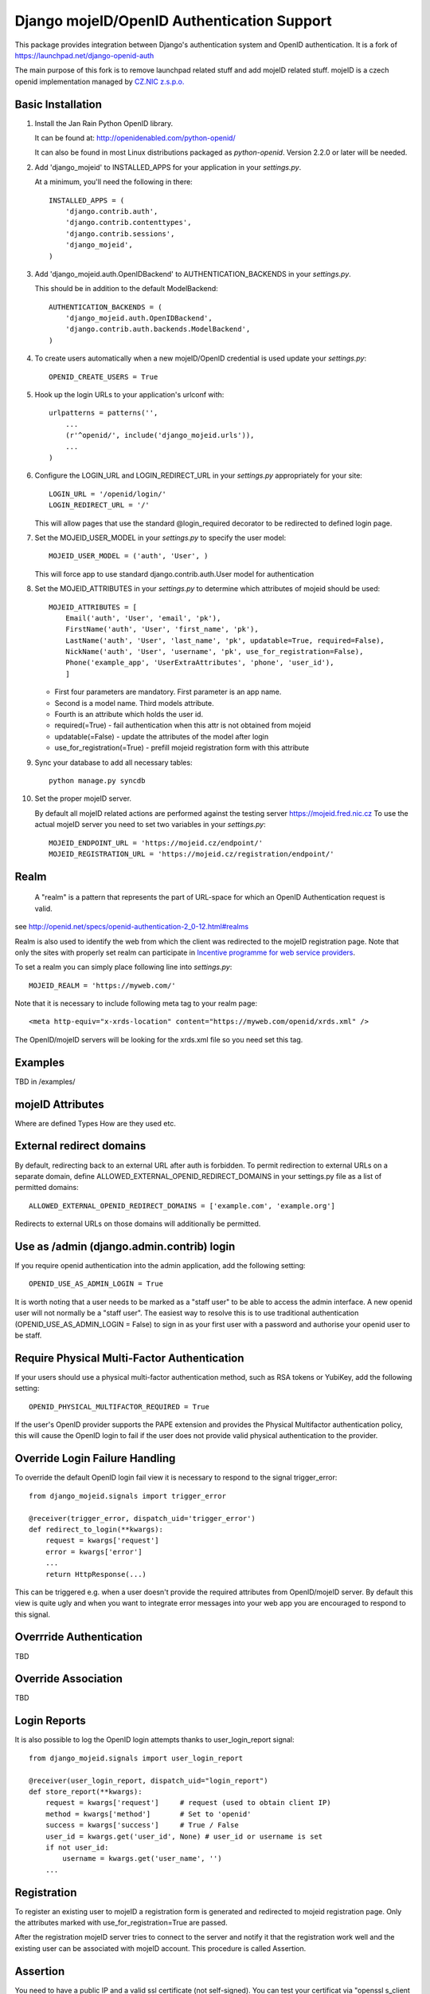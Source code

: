 Django mojeID/OpenID Authentication Support
===========================================

This package provides integration between Django's authentication system and OpenID authentication.
It is a fork of https://launchpad.net/django-openid-auth

The main purpose of this fork is to remove launchpad related stuff and add mojeID related stuff.
mojeID is a czech openid implementation managed by `CZ.NIC z.s.p.o. <http://www.nic.cz/>`_

Basic Installation
------------------

1) Install the Jan Rain Python OpenID library. 

   It can be found at: http://openidenabled.com/python-openid/

   It can also be found in most Linux distributions packaged as *python-openid*.
   Version 2.2.0 or later will be needed.

#) Add 'django_mojeid' to INSTALLED_APPS for your application in your *settings.py*.

   At a minimum, you'll need the following in there::

        INSTALLED_APPS = (
            'django.contrib.auth',
            'django.contrib.contenttypes',
            'django.contrib.sessions',
            'django_mojeid',
        )

#) Add 'django_mojeid.auth.OpenIDBackend' to AUTHENTICATION_BACKENDS in your *settings.py*.

   This should be in addition to the default ModelBackend::

        AUTHENTICATION_BACKENDS = (
            'django_mojeid.auth.OpenIDBackend',
            'django.contrib.auth.backends.ModelBackend',
        )

#) To create users automatically when a new mojeID/OpenID credential is used update your *settings.py*::

        OPENID_CREATE_USERS = True

#) Hook up the login URLs to your application's urlconf with:: 

        urlpatterns = patterns('',
            ...
            (r'^openid/', include('django_mojeid.urls')),
            ...
        )

#) Configure the LOGIN_URL and LOGIN_REDIRECT_URL in your *settings.py* appropriately for your site::

        LOGIN_URL = '/openid/login/'
        LOGIN_REDIRECT_URL = '/'

   This will allow pages that use the standard @login_required
   decorator to be redirected to defined login page.

#) Set the MOJEID_USER_MODEL in your *settings.py* to specify the user model::

        MOJEID_USER_MODEL = ('auth', 'User', )


   This will force app to use standard django.contrib.auth.User model for authentication

#) Set the MOJEID_ATTRIBUTES in your *settings.py* to determine which attributes of mojeid should be used::

        MOJEID_ATTRIBUTES = [
            Email('auth', 'User', 'email', 'pk'),
            FirstName('auth', 'User', 'first_name', 'pk'),
            LastName('auth', 'User', 'last_name', 'pk', updatable=True, required=False),
            NickName('auth', 'User', 'username', 'pk', use_for_registration=False),
            Phone('example_app', 'UserExtraAttributes', 'phone', 'user_id'),
            ]

   - First four parameters are mandatory. First parameter is an app name.
   - Second is a model name. Third models attribute.
   - Fourth is an attribute which holds the user id.
   - required(=True) - fail authentication when this attr is not obtained from mojeid
   - updatable(=False) - update the attributes of the model after login
   - use_for_registration(=True) - prefill mojeid registration form with this attribute

#) Sync your database to add all necessary tables::

    python manage.py syncdb

#) Set the proper mojeID server.

   By default all mojeID related actions are performed against the testing server https://mojeid.fred.nic.cz
   To use the actual mojeID server you need to set two variables in your *settings.py*::

        MOJEID_ENDPOINT_URL = 'https://mojeid.cz/endpoint/'
        MOJEID_REGISTRATION_URL = 'https://mojeid.cz/registration/endpoint/'

Realm
-----

    A "realm" is a pattern that represents the part of URL-space for which an OpenID Authentication request is valid.

see http://openid.net/specs/openid-authentication-2_0-12.html#realms

Realm is also used to identify the web from which the client was redirected to the mojeID registration page.
Note that only the sites with properly set realm can participate in `Incentive programme for web service providers <http://www.mojeid.cz/page/877/motivacni-program-pro-poskytovatele-sluzeb/>`_.

To set a realm you can simply place following line into *settings.py*::

    MOJEID_REALM = 'https://myweb.com/'

Note that it is necessary to include following meta tag to your realm page::

    <meta http-equiv="x-xrds-location" content="https://myweb.com/openid/xrds.xml" />

The OpenID/mojeID servers will be looking for the xrds.xml file so you need set this tag.

Examples
--------
TBD in /examples/

mojeID Attributes
-----------------
Where are defined
Types
How are they used
etc.

External redirect domains
-------------------------

By default, redirecting back to an external URL after auth is forbidden.
To permit redirection to external URLs on a separate domain, define ALLOWED_EXTERNAL_OPENID_REDIRECT_DOMAINS in your settings.py file as a list of permitted domains::

    ALLOWED_EXTERNAL_OPENID_REDIRECT_DOMAINS = ['example.com', 'example.org']

Redirects to external URLs on those domains will additionally be permitted.

Use as /admin (django.admin.contrib) login
------------------------------------------

If you require openid authentication into the admin application, add the following setting::

    OPENID_USE_AS_ADMIN_LOGIN = True

It is worth noting that a user needs to be marked as a "staff user" to be able to access the admin interface.
A new openid user will not normally be a "staff user".
The easiest way to resolve this is to use traditional authentication (OPENID_USE_AS_ADMIN_LOGIN = False) to sign in as your first user with a password and authorise your openid user to be staff.

Require Physical Multi-Factor Authentication
--------------------------------------------

If your users should use a physical multi-factor authentication method, such as RSA tokens or YubiKey, add the following setting::

    OPENID_PHYSICAL_MULTIFACTOR_REQUIRED = True

If the user's OpenID provider supports the PAPE extension and provides the Physical Multifactor authentication policy, this will
cause the OpenID login to fail if the user does not provide valid physical authentication to the provider.

Override Login Failure Handling
-------------------------------
To override the default OpenID login fail view it is necessary to respond to the signal trigger_error::

        from django_mojeid.signals import trigger_error

        @receiver(trigger_error, dispatch_uid='trigger_error')
        def redirect_to_login(**kwargs):
            request = kwargs['request']
            error = kwargs['error']
            ...
            return HttpResponse(...)

This can be triggered e.g. when a user doesn't provide the required attributes from OpenID/mojeID server.
By default this view is quite ugly and when you want to integrate error messages into your web app you are encouraged to respond to this signal.

Overrride Authentication
------------------------
TBD

Override Association
--------------------
TBD

Login Reports
-------------
It is also possible to log the OpenID login attempts thanks to user_login_report signal::

        from django_mojeid.signals import user_login_report

        @receiver(user_login_report, dispatch_uid="login_report")
        def store_report(**kwargs):
            request = kwargs['request']     # request (used to obtain client IP)
            method = kwargs['method']       # Set to 'openid'
            success = kwargs['success']     # True / False
            user_id = kwargs.get('user_id', None) # user_id or username is set
            if not user_id:
                username = kwargs.get('user_name', '')
            ...

Registration
------------
To register an existing user to mojeID a registration form is generated and redirected to mojeid registration page.
Only the attributes marked with use_for_registration=True are passed.

After the registration mojeID server tries to connect to the server and notify it that the registration work well and the existing user can be associated with mojeID account.
This procedure is called Assertion.

Assertion
---------
You need to have a public IP and a valid ssl certificate (not self-signed). You can test your certificat via "openssl s_client ...".
The procedure goes as follows:

1) mojeID server connects to https://example.org/openid and gets addres of xrds.xml
#) mojeID server downloads https://example.org/openid/xrds.xml
#) mojeID server parses the xml file and obtains the assertion url
#) mojeID server opens the assertion url using POST and passes mandatory args
#) Client server verifies the args and associates local user with mojeID account

URL map
-------

**openid/**
    Top OpenID address
**openid/login/**
    Default login page
**openid/initiate/**
    Start the authentication (redirects to OpenID server)
**openid/complete/**
    Finish the authentication (redirects from OpenID server)
**openid/registration/**
    Register new mojeID user (redirects to mojeID server)
**openid/assertion/**
    assertion url (see Assertion)
**openid/xrds.xml**
    xrds.xml (see Assertion)
**openid/disassociate**
    Removes association between current user and OpenID

Troubleshooting
---------------
TBD

Localhost related stuff

SSL certificate verificiation via openssl
